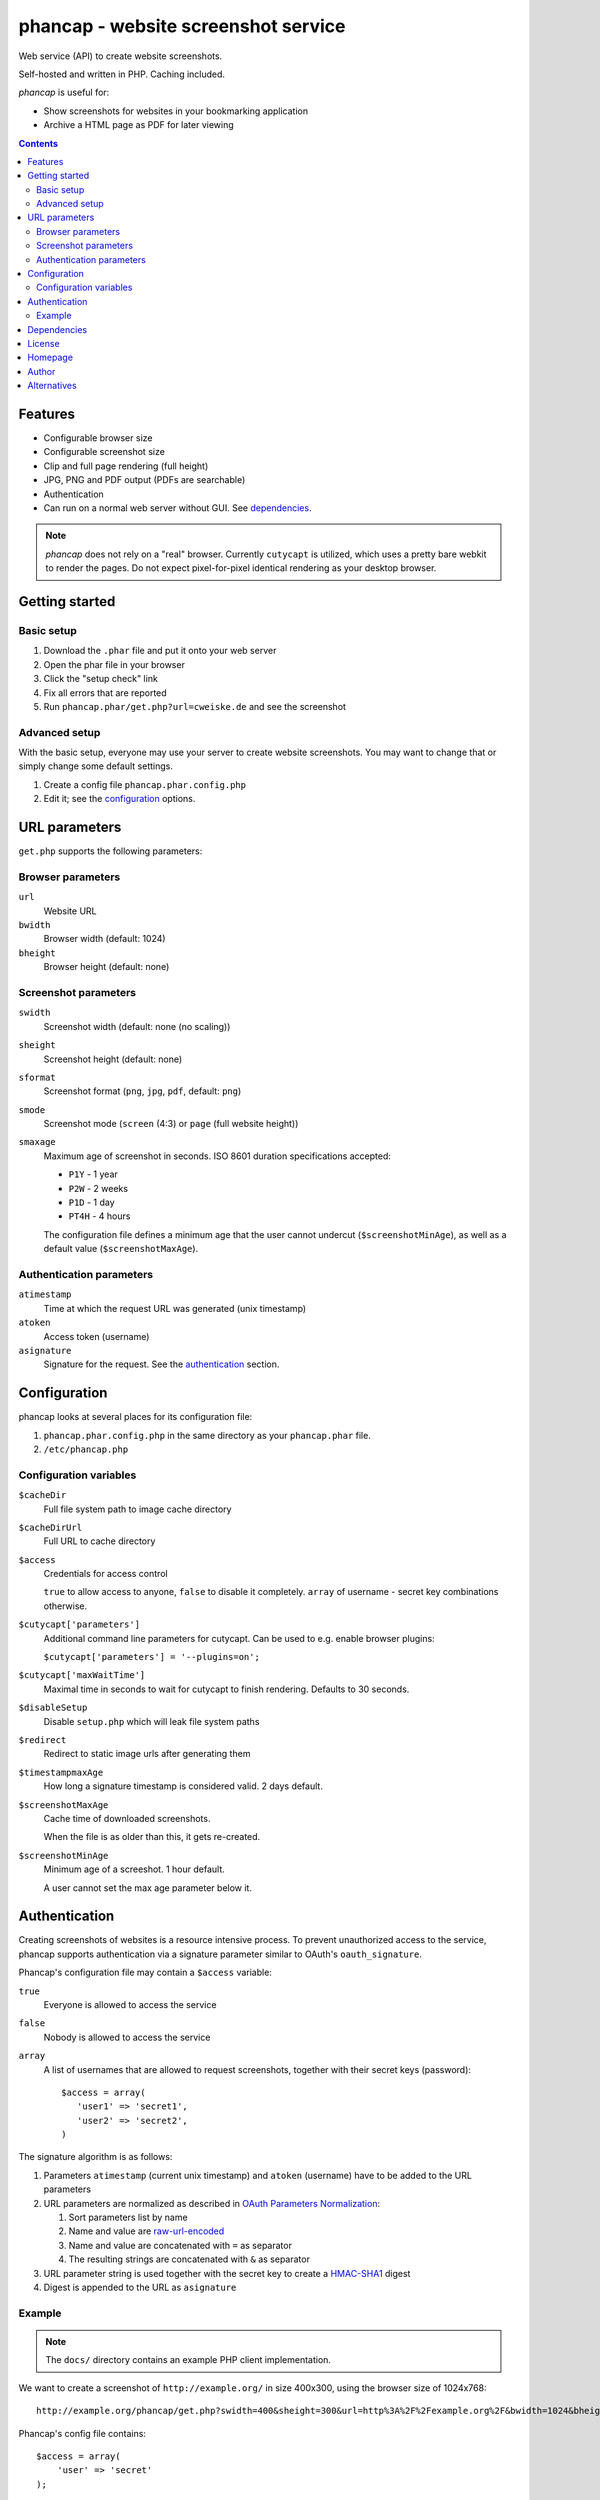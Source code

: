 ************************************
phancap - website screenshot service
************************************

Web service (API) to create website screenshots.

Self-hosted and written in PHP. Caching included.


*phancap* is useful for:

- Show screenshots for websites in your bookmarking application
- Archive a HTML page as PDF for later viewing


.. contents::


========
Features
========

* Configurable browser size
* Configurable screenshot size
* Clip and full page rendering (full height)
* JPG, PNG and PDF output (PDFs are searchable)
* Authentication
* Can run on a normal web server without GUI. See dependencies_.


.. note::
    *phancap* does not rely on a "real" browser.
    Currently ``cutycapt`` is utilized, which uses a pretty bare webkit to render
    the pages.
    Do not expect pixel-for-pixel identical rendering as your desktop browser.


===============
Getting started
===============

Basic setup
===========
#. Download the ``.phar`` file and put it onto your web server
#. Open the phar file in your browser
#. Click the "setup check" link
#. Fix all errors that are reported
#. Run ``phancap.phar/get.php?url=cweiske.de`` and see the screenshot


Advanced setup
==============
With the basic setup, everyone may use your server to create website
screenshots.
You may want to change that or simply change some default settings.

#. Create a config file ``phancap.phar.config.php``
#. Edit it; see the configuration_ options.


==============
URL parameters
==============
``get.php`` supports the following parameters:

Browser parameters
==================
``url``
  Website URL
``bwidth``
  Browser width (default: 1024)
``bheight``
  Browser height (default: none)

Screenshot parameters
=====================
``swidth``
  Screenshot width (default: none (no scaling))
``sheight``
  Screenshot height (default: none)
``sformat``
  Screenshot format (``png``, ``jpg``, ``pdf``, default: ``png``)
``smode``
  Screenshot mode (``screen`` (4:3) or ``page`` (full website height))
``smaxage``
  Maximum age of screenshot in seconds.
  ISO 8601 duration specifications accepted:

  - ``P1Y`` - 1 year
  - ``P2W`` - 2 weeks
  - ``P1D`` - 1 day
  - ``PT4H`` - 4 hours

  The configuration file defines a minimum age that the user cannot undercut
  (``$screenshotMinAge``), as well as a default value (``$screenshotMaxAge``).

Authentication parameters
=========================
``atimestamp``
  Time at which the request URL was generated (unix timestamp)
``atoken``
  Access token (username)
``asignature``
  Signature for the request. See the authentication_ section.


=============
Configuration
=============
phancap looks at several places for its configuration file:

#. ``phancap.phar.config.php`` in the same directory as your
   ``phancap.phar`` file.

#. ``/etc/phancap.php``


Configuration variables
=======================
``$cacheDir``
  Full file system path to image cache directory
``$cacheDirUrl``
  Full URL to cache directory
``$access``
  Credentials for access control

  ``true`` to allow access to anyone, ``false`` to disable it completely.
  ``array`` of username - secret key combinations otherwise.
``$cutycapt['parameters']``
  Additional command line parameters for cutycapt.
  Can be used to e.g. enable browser plugins:

  ``$cutycapt['parameters'] = '--plugins=on';``
``$cutycapt['maxWaitTime']``
  Maximal time in seconds to wait for cutycapt to finish rendering.
  Defaults to 30 seconds.
``$disableSetup``
  Disable ``setup.php`` which will leak file system paths
``$redirect``
  Redirect to static image urls after generating them
``$timestampmaxAge``
  How long a signature timestamp is considered valid. 2 days default.
``$screenshotMaxAge``
  Cache time of downloaded screenshots.

  When the file is as older than this, it gets re-created.
``$screenshotMinAge``
  Minimum age of a screeshot. 1 hour default.
 
  A user cannot set the max age parameter below it.



==============
Authentication
==============
Creating screenshots of websites is a resource intensive process.
To prevent unauthorized access to the service, phancap supports authentication
via a signature parameter similar to OAuth's ``oauth_signature``.

Phancap's configuration file may contain a ``$access`` variable:

``true``
  Everyone is allowed to access the service
``false``
  Nobody is allowed to access the service
``array``
  A list of usernames that are allowed to request screenshots, together
  with their secret keys (password)::

    $access = array(
       'user1' => 'secret1',
       'user2' => 'secret2',
    )

The signature algorithm is as follows:

#. Parameters ``atimestamp`` (current unix timestamp) and
   ``atoken`` (username) have to be added to the URL parameters

#. URL parameters are normalized as described in
   `OAuth Parameters Normalization`__:

   #. Sort parameters list by name
   #. Name and value are `raw-url-encoded`__
   #. Name and value are concatenated with ``=`` as separator
   #. The resulting strings are concatenated with ``&`` as separator

#. URL parameter string is used together with the secret key
   to create a `HMAC-SHA1`__ digest

#. Digest is appended to the URL as ``asignature``

__ http://tools.ietf.org/html/rfc5849#section-3.4.1.3.2
__ http://tools.ietf.org/html/rfc5849#section-3.6
__ http://tools.ietf.org/html/rfc5849#section-3.4.2


Example
=======

.. note::

    The ``docs/`` directory contains an example PHP client implementation.

We want to create a screenshot of ``http://example.org/`` in size 400x300,
using the browser size of 1024x768::

    http://example.org/phancap/get.php?swidth=400&sheight=300&url=http%3A%2F%2Fexample.org%2F&bwidth=1024&bheight=768

Phancap's config file contains::

    $access = array(
        'user' => 'secret'
    );

Our parameters are thus:

============== =====
Name           Value
============== =====
``swidth``     ``400``
``sheight``    ``300``
``url``        ``http://example.org/``
``bwidth``     ``1024``
``bheight``    ``768``
============== =====

At first, we need to add parameters ``atimestamp`` and ``atoken``.
``atimestamp`` is the current unix timestamp.
``atoken`` is our user name: ``user``.

Now the parameter list is sorted:

============== =====
Name           Value
============== =====
``atimestamp`` ``1396353987``
``atoken``     ``user``
``bheight``    ``768``
``bwidth``     ``1024``
``sheight``    ``300``
``swidth``     ``400``
``url``        ``http://example.org/``
============== =====

The parameters are raw-url-encoded. The only value that changes is the url,
it becomes ``http%3A%2F%2Fexample.org%2F``.

Concatenating the name/value pairs leads to the following string::

    atimestamp=1396353987&atoken=user&bheight=768&bwidth=1024&sheight=300&swidth=400&url=http%3A%2F%2Fexample.org%2F

Creating the HMAC digest with sha1, the calculated string and our key
``secret`` gives us the following string::

    9a12eac5ff859f9306eaaf5a18b9a931fe10b89d

This is the signature; it gets appended to the URL as ``asignature`` parameter.


============
Dependencies
============
- External tools:

  - `cutycapt <http://cutycapt.sourceforge.net/>`_
  - `imagemagick's <http://www.imagemagick.org/>`_ ``convert``
  - ``xvfb-run``

- Libraries (already included in the ``.phar``):

  - PEAR's ``System.php``


=======
License
=======
``phancap`` is licensed under the `AGPL v3`__ or later.

__ http://www.gnu.org/licenses/agpl.html


========
Homepage
========
Web site
   http://cweiske.de/phancap.htm

Source code
   http://git.cweiske.de/phancap.git

   Mirror: https://github.com/cweiske/phancap


======
Author
======
Written by Christian Weiske, cweiske@cweiske.de


============
Alternatives
============
All of those are open source:

* http://code.google.com/p/browsershots/ (python)
* https://github.com/gre/screenshot-webservice (scala)
